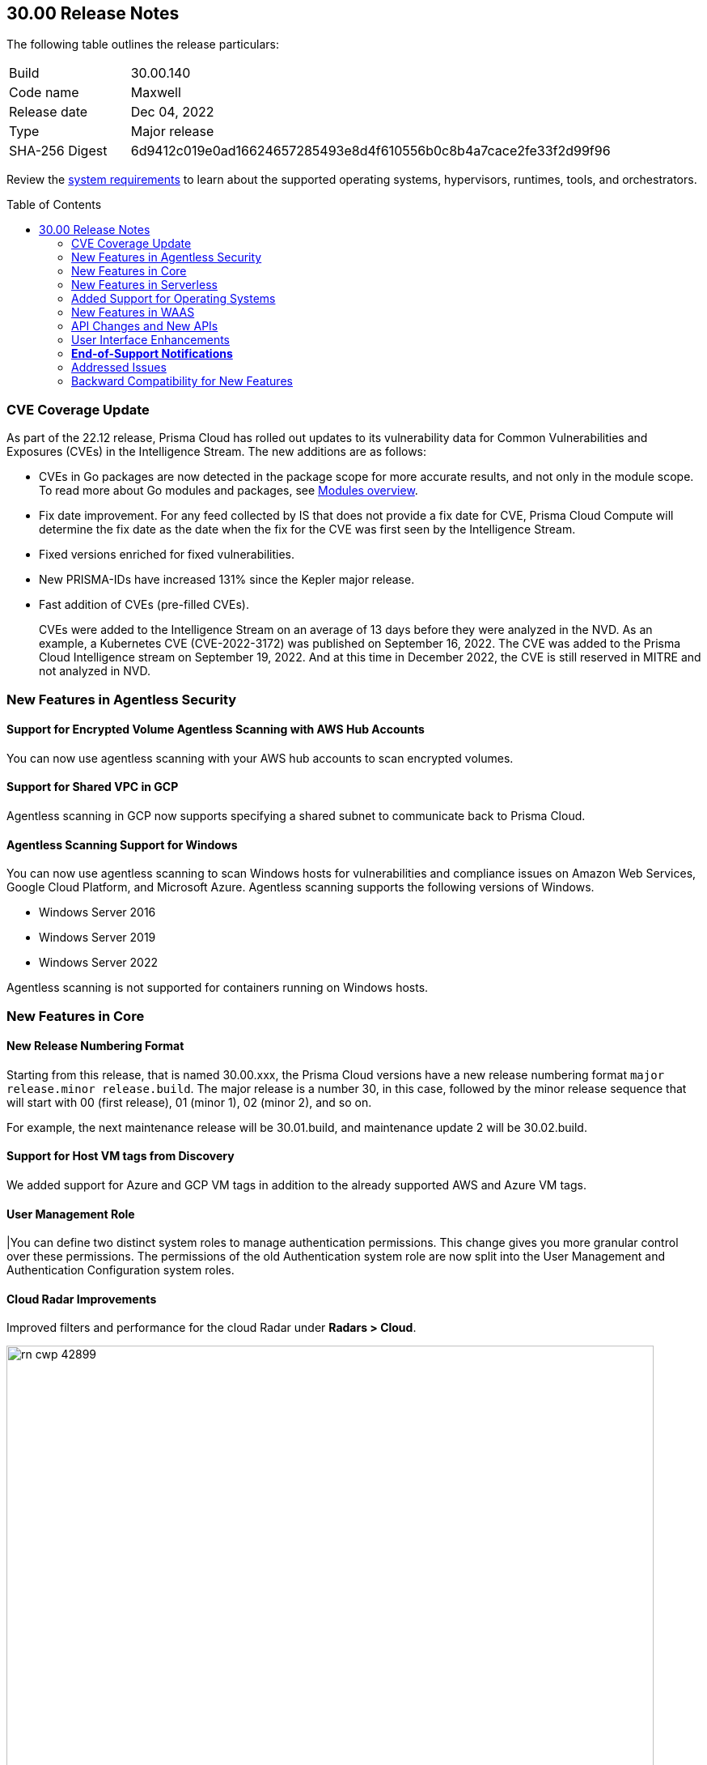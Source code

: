 :toc: macro
== 30.00 Release Notes

The following table outlines the release particulars:

[cols="1,4"]
|===
|Build
|30.00.140

|Code name
|Maxwell

|Release date
|Dec 04, 2022

|Type
|Major release

|SHA-256 Digest
|6d9412c019e0ad16624657285493e8d4f610556b0c8b4a7cace2fe33f2d99f96
|===

Review the https://docs.paloaltonetworks.com/prisma/prisma-cloud/22-12/prisma-cloud-compute-edition-admin/install/system_requirements[system requirements] to learn about the supported operating systems, hypervisors, runtimes, tools, and orchestrators.

// You can download the release image from the Palo Alto Networks Customer Support Portal, or use a program or script (such as curl, wget) to download the release image directly from our CDN:
//
// LINK

toc::[]

[#cve-coverage-update]
=== CVE Coverage Update

As part of the 22.12 release, Prisma Cloud has rolled out updates to its vulnerability data for Common Vulnerabilities and Exposures (CVEs) in the Intelligence Stream. The new additions are as follows:

* CVEs in Go packages are now detected in the package scope for more accurate results, and not only in the module scope. To read more about Go modules and packages, see https://go.dev/ref/mod#modules-overview[Modules overview].

* Fix date improvement. For any feed collected by IS that does not provide a fix date for CVE, Prisma Cloud Compute will determine the fix date as the date when the fix for the CVE was first seen by the Intelligence Stream.

* Fixed versions enriched for fixed vulnerabilities.

* New PRISMA-IDs have increased 131% since the Kepler major release.

* Fast addition of CVEs (pre-filled CVEs).
+
CVEs were added to the Intelligence Stream on an average of 13 days before they were analyzed in the NVD.
As an example, a Kubernetes CVE (CVE-2022-3172) was published on September 16, 2022. The CVE was added to the Prisma Cloud Intelligence stream on September 19, 2022. And at this time in December 2022, the CVE is still reserved in MITRE and not analyzed in NVD. 

[#new-features-agentless-security]
=== New Features in Agentless Security

==== Support for Encrypted Volume Agentless Scanning with AWS Hub Accounts

You can now use agentless scanning with your AWS hub accounts to scan encrypted volumes.

//CWP-44014
==== Support for Shared VPC in GCP

Agentless scanning in GCP now supports specifying a shared subnet to communicate back to Prisma Cloud.

//CWP-36738
==== Agentless Scanning Support for Windows

You can now use agentless scanning to scan Windows hosts for vulnerabilities and compliance issues on Amazon Web Services, Google Cloud Platform, and Microsoft Azure. Agentless scanning supports the following versions of Windows.

* Windows Server 2016
* Windows Server  2019
* Windows Server  2022

Agentless scanning is not supported for containers running on Windows hosts.

[#new-features-core]
=== New Features in Core

// CWP-45982
==== New Release Numbering Format

Starting from this release, that is named 30.00.xxx, the Prisma Cloud versions have a new release numbering format `major release.minor release.build`.
The major release is a number 30, in this case, followed by the minor release sequence that will start with 00 (first release), 01 (minor 1), 02 (minor 2), and so on.

For example, the next maintenance release will be 30.01.build, and maintenance update 2 will be 30.02.build.

//CWP-29710
==== Support for Host VM tags from Discovery

We added support for Azure and GCP VM tags in addition to the already supported AWS and Azure VM tags.

==== User Management Role

|You can define two distinct system roles to manage authentication permissions. This change gives you more granular control over these permissions. The permissions of the old Authentication system role are now split into the User Management and Authentication Configuration system roles.

//CWP-42899
==== Cloud Radar Improvements

Improved filters and performance for the cloud Radar under *Radars > Cloud*.

image::rn-cwp-42899.png[width=800]

//CWP-39186
==== Support .NET NuGet Package

Added support for vulnerability scanning of the https://learn.microsoft.com/en-us/nuget/what-is-nuget[NuGet package for .NET]. You must use twistcli to scan your hosts for these vulnerabilities.Your images and Lambda functions can be scanned using the console or twistcli.

[#new-features-serverless]
=== New Features in Serverless

//GH#28934
==== Account Information and Filtering for serverless functions

You can now filter the Serverless functions for vulnerabilities and compliance issues with specific Account IDs for each Cloud provider.
The account ID column is added under *Defend/Monitor > Vulnerabilities/Compliance > Functions*.

image::28934-accountid-filter-serverless.png[scale=25 ]
NOTE: Existing customers won't see the Account ID until the customer's accounts are re-added to Prisma Cloud.

[#new-os-support]

=== Added Support for Operating Systems

//CWP-35296
==== Support for Bottlerocket

Agentless scanning now supports Bottlerocket - a Linux-based operating system purpose-built to run containers by AWS.

//CWP-44680
==== Runtime Protection Support for Photon OS 4.0 Hosts

Added runtime protection using Defenders for your Photon OS 4.0 hosts.

//CWP-39892
==== Support Vulnerability Management for CentOS Stream 9

Added support for CentOS Stream 9 for vulnerability scanning.

//CWP-46186
==== Support OEL 7

Added support for Oracle Enterprise Linux 7 on x86.

//CWP-45663
==== Support for RHEL 9

Added support for RedHat Enterprise Linux 9 on x86 and on ARM.

[#new-features-waas]
=== New Features in WAAS

==== Customizable CAPTCHA page for WAAS Bot protection

You can now embed a custom reCAPTCHA page branded to fit your application and protect your website from spam and abuse. The WAAS Bot Protection is available on *Defend > WAAS > Active Bot Detection*.

image::rn-cwp-44858.png[width=300]

[#api-changes]
=== API Changes and New APIs

//CWP-25813 (PCEE only)
==== Cache-control Header for All API responses

Adds a header Cache-control: no-store in the API response to control storing of cache for all API requests.

//CWP-42899
==== Support Pagination for Cloud Discovery API endpoint

Adds support for pagination in the GET, /api/vVERSION/cloud/discovery API endpoint. You can use the query parameter limit for pagination.

//CWP-42671
==== Support Amazon EC2 Auto Scaling in WAAS agentless deployment

Enables autoscaling of WAAS agentless deployment to support more than one application through body parameters:

* `autoScalingEnabled`: Enables the auto scaling using Amazon EC2 Auto Scaling feature for a VPC observer handling multiple network instances.

Default: False

* `autoScalingMaxInstances`: Specifies the maximum deployed instances for autoscaling deployment.

Values: 1 - 10

Default: 0

By default, the feature is disabled. You can enable the feature by using the PUT method in the following API endpoint:

[source]
----
/api/vVERSION/policies/firewall/app/agentless
----

[#new-ui-enhancements]
=== User Interface Enhancements

//CWP-39494
==== Tanzu Blobstore Update

Improved the UI to add and configure a VMWare Tanzu blobstore under *Defend > Vulnerabilites > VMWare Tanzu blobstore*.

//CWP-39490
==== Defender Settings

Improved the UI for the advanced Defender settings under *Manage > Defenders > Settings*.

//CWP-39496
==== Collections

Improved the UI to enable you to filter collections under *Manage > Collections And Tags*.

You can now use the following categories to filter your collections:

* Description
* Modified
* Name
* Owner

=== *End-of-Support Notifications*

==== End of Support for a Serverless Scan API endpoint

Ends the support for `/api/vVERSION/settings/serverless-scan`.

[#addressed-issues]
=== Addressed Issues


[#backward-compatibility]
=== Backward Compatibility for New Features

[options="header"]
|===
| Feature name                                                                                                                        | Unsupported Component (Defender/twistcli)
| Details

|
|
|

|===
